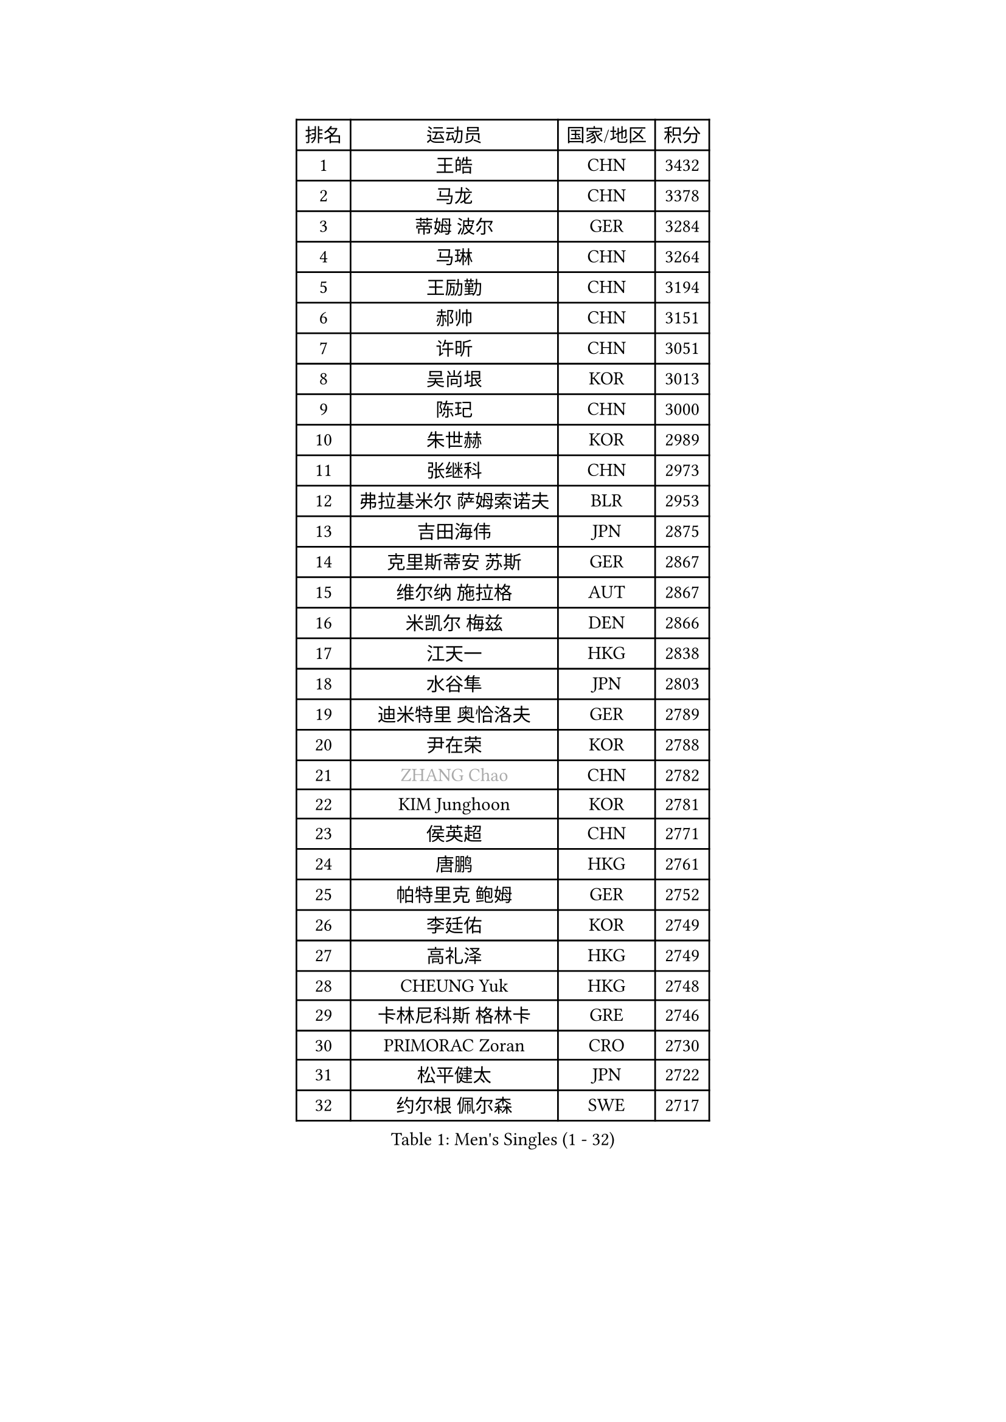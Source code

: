 
#set text(font: ("Courier New", "NSimSun"))
#figure(
  caption: "Men's Singles (1 - 32)",
    table(
      columns: 4,
      [排名], [运动员], [国家/地区], [积分],
      [1], [王皓], [CHN], [3432],
      [2], [马龙], [CHN], [3378],
      [3], [蒂姆 波尔], [GER], [3284],
      [4], [马琳], [CHN], [3264],
      [5], [王励勤], [CHN], [3194],
      [6], [郝帅], [CHN], [3151],
      [7], [许昕], [CHN], [3051],
      [8], [吴尚垠], [KOR], [3013],
      [9], [陈玘], [CHN], [3000],
      [10], [朱世赫], [KOR], [2989],
      [11], [张继科], [CHN], [2973],
      [12], [弗拉基米尔 萨姆索诺夫], [BLR], [2953],
      [13], [吉田海伟], [JPN], [2875],
      [14], [克里斯蒂安 苏斯], [GER], [2867],
      [15], [维尔纳 施拉格], [AUT], [2867],
      [16], [米凯尔 梅兹], [DEN], [2866],
      [17], [江天一], [HKG], [2838],
      [18], [水谷隼], [JPN], [2803],
      [19], [迪米特里 奥恰洛夫], [GER], [2789],
      [20], [尹在荣], [KOR], [2788],
      [21], [#text(gray, "ZHANG Chao")], [CHN], [2782],
      [22], [KIM Junghoon], [KOR], [2781],
      [23], [侯英超], [CHN], [2771],
      [24], [唐鹏], [HKG], [2761],
      [25], [帕特里克 鲍姆], [GER], [2752],
      [26], [李廷佑], [KOR], [2749],
      [27], [高礼泽], [HKG], [2749],
      [28], [CHEUNG Yuk], [HKG], [2748],
      [29], [卡林尼科斯 格林卡], [GRE], [2746],
      [30], [PRIMORAC Zoran], [CRO], [2730],
      [31], [松平健太], [JPN], [2722],
      [32], [约尔根 佩尔森], [SWE], [2717],
    )
  )#pagebreak()

#set text(font: ("Courier New", "NSimSun"))
#figure(
  caption: "Men's Singles (33 - 64)",
    table(
      columns: 4,
      [排名], [运动员], [国家/地区], [积分],
      [33], [LI Ching], [HKG], [2712],
      [34], [庄智渊], [TPE], [2696],
      [35], [罗伯特 加尔多斯], [AUT], [2687],
      [36], [RUBTSOV Igor], [RUS], [2679],
      [37], [邱贻可], [CHN], [2674],
      [38], [GERELL Par], [SWE], [2672],
      [39], [MATTENET Adrien], [FRA], [2667],
      [40], [LI Ping], [QAT], [2664],
      [41], [KAN Yo], [JPN], [2664],
      [42], [高宁], [SGP], [2657],
      [43], [LEE Jungsam], [KOR], [2643],
      [44], [KIM Hyok Bong], [PRK], [2629],
      [45], [柳承敏], [KOR], [2626],
      [46], [CHEN Weixing], [AUT], [2625],
      [47], [阿德里安 克里桑], [ROU], [2623],
      [48], [WANG Zengyi], [POL], [2621],
      [49], [帕纳吉奥迪斯 吉奥尼斯], [GRE], [2617],
      [50], [SKACHKOV Kirill], [RUS], [2593],
      [51], [岸川圣也], [JPN], [2591],
      [52], [KEINATH Thomas], [SVK], [2584],
      [53], [TUGWELL Finn], [DEN], [2579],
      [54], [KORBEL Petr], [CZE], [2563],
      [55], [HAN Jimin], [KOR], [2559],
      [56], [#text(gray, "孔令辉")], [CHN], [2559],
      [57], [CHO Eonrae], [KOR], [2559],
      [58], [#text(gray, "简 诺瓦 瓦尔德内尔")], [SWE], [2551],
      [59], [TAN Ruiwu], [CRO], [2549],
      [60], [LEGOUT Christophe], [FRA], [2540],
      [61], [安德烈 加奇尼], [CRO], [2539],
      [62], [CHTCHETININE Evgueni], [BLR], [2523],
      [63], [OYA Hidetoshi], [JPN], [2523],
      [64], [TOKIC Bojan], [SLO], [2522],
    )
  )#pagebreak()

#set text(font: ("Courier New", "NSimSun"))
#figure(
  caption: "Men's Singles (65 - 96)",
    table(
      columns: 4,
      [排名], [运动员], [国家/地区], [积分],
      [65], [JANG Song Man], [PRK], [2520],
      [66], [ACHANTA Sharath Kamal], [IND], [2512],
      [67], [ELOI Damien], [FRA], [2499],
      [68], [BLASZCZYK Lucjan], [POL], [2499],
      [69], [CIOTI Constantin], [ROU], [2480],
      [70], [TAKAKIWA Taku], [JPN], [2478],
      [71], [FEJER-KONNERTH Zoltan], [GER], [2471],
      [72], [BARDON Michal], [SVK], [2469],
      [73], [LIN Ju], [DOM], [2466],
      [74], [ILLAS Erik], [SVK], [2463],
      [75], [HE Zhiwen], [ESP], [2462],
      [76], [LEE Jinkwon], [KOR], [2461],
      [77], [巴斯蒂安 斯蒂格], [GER], [2457],
      [78], [MONTEIRO Thiago], [BRA], [2454],
      [79], [SMIRNOV Alexey], [RUS], [2454],
      [80], [KOSOWSKI Jakub], [POL], [2449],
      [81], [BOBOCICA Mihai], [ITA], [2438],
      [82], [HABESOHN Daniel], [AUT], [2436],
      [83], [LEUNG Chu Yan], [HKG], [2435],
      [84], [蒂亚戈 阿波罗尼亚], [POR], [2433],
      [85], [斯特凡 菲格尔], [AUT], [2432],
      [86], [塩野真人], [JPN], [2432],
      [87], [MATSUDAIRA Kenji], [JPN], [2431],
      [88], [MA Liang], [SGP], [2429],
      [89], [让 米歇尔 赛弗], [BEL], [2426],
      [90], [TORIOLA Segun], [NGR], [2420],
      [91], [TOSIC Roko], [CRO], [2417],
      [92], [SVENSSON Robert], [SWE], [2416],
      [93], [#text(gray, "YANG Min")], [ITA], [2412],
      [94], [蒋澎龙], [TPE], [2411],
      [95], [李尚洙], [KOR], [2406],
      [96], [SHMYREV Maxim], [RUS], [2405],
    )
  )#pagebreak()

#set text(font: ("Courier New", "NSimSun"))
#figure(
  caption: "Men's Singles (97 - 128)",
    table(
      columns: 4,
      [排名], [运动员], [国家/地区], [积分],
      [97], [LIM Jaehyun], [KOR], [2405],
      [98], [KARAKASEVIC Aleksandar], [SRB], [2404],
      [99], [PISTEJ Lubomir], [SVK], [2401],
      [100], [PETO Zsolt], [SRB], [2396],
      [101], [CHIANG Hung-Chieh], [TPE], [2394],
      [102], [HUANG Sheng-Sheng], [TPE], [2386],
      [103], [LEI Zhenhua], [CHN], [2383],
      [104], [CHANG Yen-Shu], [TPE], [2381],
      [105], [LIVENTSOV Alexey], [RUS], [2377],
      [106], [GORAK Daniel], [POL], [2376],
      [107], [SHIMOYAMA Takanori], [JPN], [2372],
      [108], [艾曼纽 莱贝松], [FRA], [2372],
      [109], [RI Chol Guk], [PRK], [2372],
      [110], [DRINKHALL Paul], [ENG], [2372],
      [111], [KUZMIN Fedor], [RUS], [2366],
      [112], [KONECNY Tomas], [CZE], [2365],
      [113], [#text(gray, "PAVELKA Tomas")], [CZE], [2364],
      [114], [FILIMON Andrei], [ROU], [2362],
      [115], [马克斯 弗雷塔斯], [POR], [2356],
      [116], [WOSIK Torben], [GER], [2353],
      [117], [HIELSCHER Lars], [GER], [2350],
      [118], [ROGIERS Benjamin], [BEL], [2348],
      [119], [JEVTOVIC Marko], [SRB], [2344],
      [120], [ERLANDSEN Geir], [NOR], [2338],
      [121], [WU Chih-Chi], [TPE], [2338],
      [122], [BENTSEN Allan], [DEN], [2334],
      [123], [JAKAB Janos], [HUN], [2331],
      [124], [CARNEROS Alfredo], [ESP], [2330],
      [125], [LUNDQVIST Jens], [SWE], [2328],
      [126], [MEROTOHUN Monday], [NGR], [2312],
      [127], [MONRAD Martin], [DEN], [2310],
      [128], [JANCARIK Lubomir], [CZE], [2308],
    )
  )